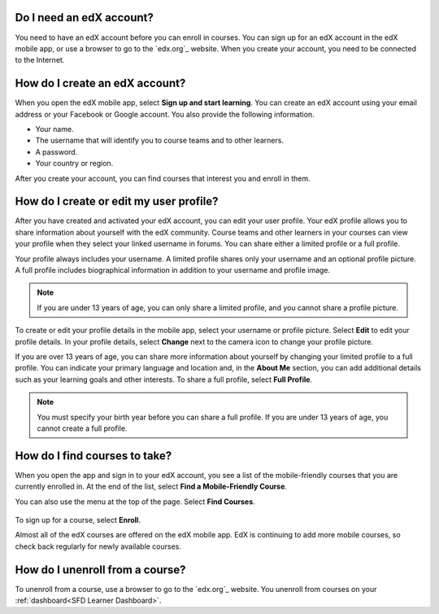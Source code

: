 .. _Getting Started:

======================================
Do I need an edX account?
======================================

You need to have an edX account before you can enroll in courses. You can sign
up for an edX account in the edX mobile app, or use a browser to go to the
`edx.org`_ website. When you create your account, you need to be connected to
the Internet.

======================================
How do I create an edX account?
======================================

When you open the edX mobile app, select **Sign up and start learning**. You
can create an edX account using your email address or your Facebook or Google
account. You also provide the following information.

* Your name.
* The username that will identify you to course teams and to other learners.
* A password.
* Your country or region.

After you create your account, you can find courses that interest you and
enroll in them.


===========================================
How do I create or edit my user profile?
===========================================

After you have created and activated your edX account, you can edit your user
profile. Your edX profile allows you to share information about yourself with
the edX community. Course teams and other learners in your courses can view
your profile when they select your linked username in forums. You can share
either a limited profile or a full profile.

Your profile always includes your username. A limited profile shares only your
username and an optional profile picture. A full profile includes biographical
information in addition to your username and profile image.

.. note:: If you are under 13 years of age, you can only share a limited
   profile, and you cannot share a profile picture.

To create or edit your profile details in the mobile app, select your username
or profile picture. Select **Edit** to edit your profile details. In your profile
details, select **Change** next to the camera icon to change your profile
picture.

If you are over 13 years of age, you can share more information about yourself
by changing your limited profile to a full profile. You can indicate your
primary language and location and, in the **About Me** section, you can add
additional details such as your learning goals and other interests. To share a
full profile, select **Full Profile**.

.. note:: You must specify your birth year before you can share a full
   profile. If you are under 13 years of age, you cannot create a full
   profile.


==================================================
How do I find courses to take?
==================================================

When you open the app and sign in to your edX account, you see a list of the
mobile-friendly courses that you are currently enrolled in. At the end of the
list, select **Find a Mobile-Friendly Course**.

You can also use the menu at the top of the page. Select **Find Courses**.

   .. image:: ../../shared/students/Images/Mob_Menu.png
      :width: 300
      :alt: Mobile "My Courses" page with an arrow pointing to the menu in the
        upper left corner.

To sign up for a course, select **Enroll**.

Almost all of the edX courses are offered on the edX mobile app. EdX is
continuing to add more mobile courses, so check back regularly for newly
available courses.

========================================
How do I unenroll from a course?
========================================

To unenroll from a course, use a browser to go to the `edx.org`_ website. You
unenroll from courses on your :ref:`dashboard<SFD Learner Dashboard>`.
